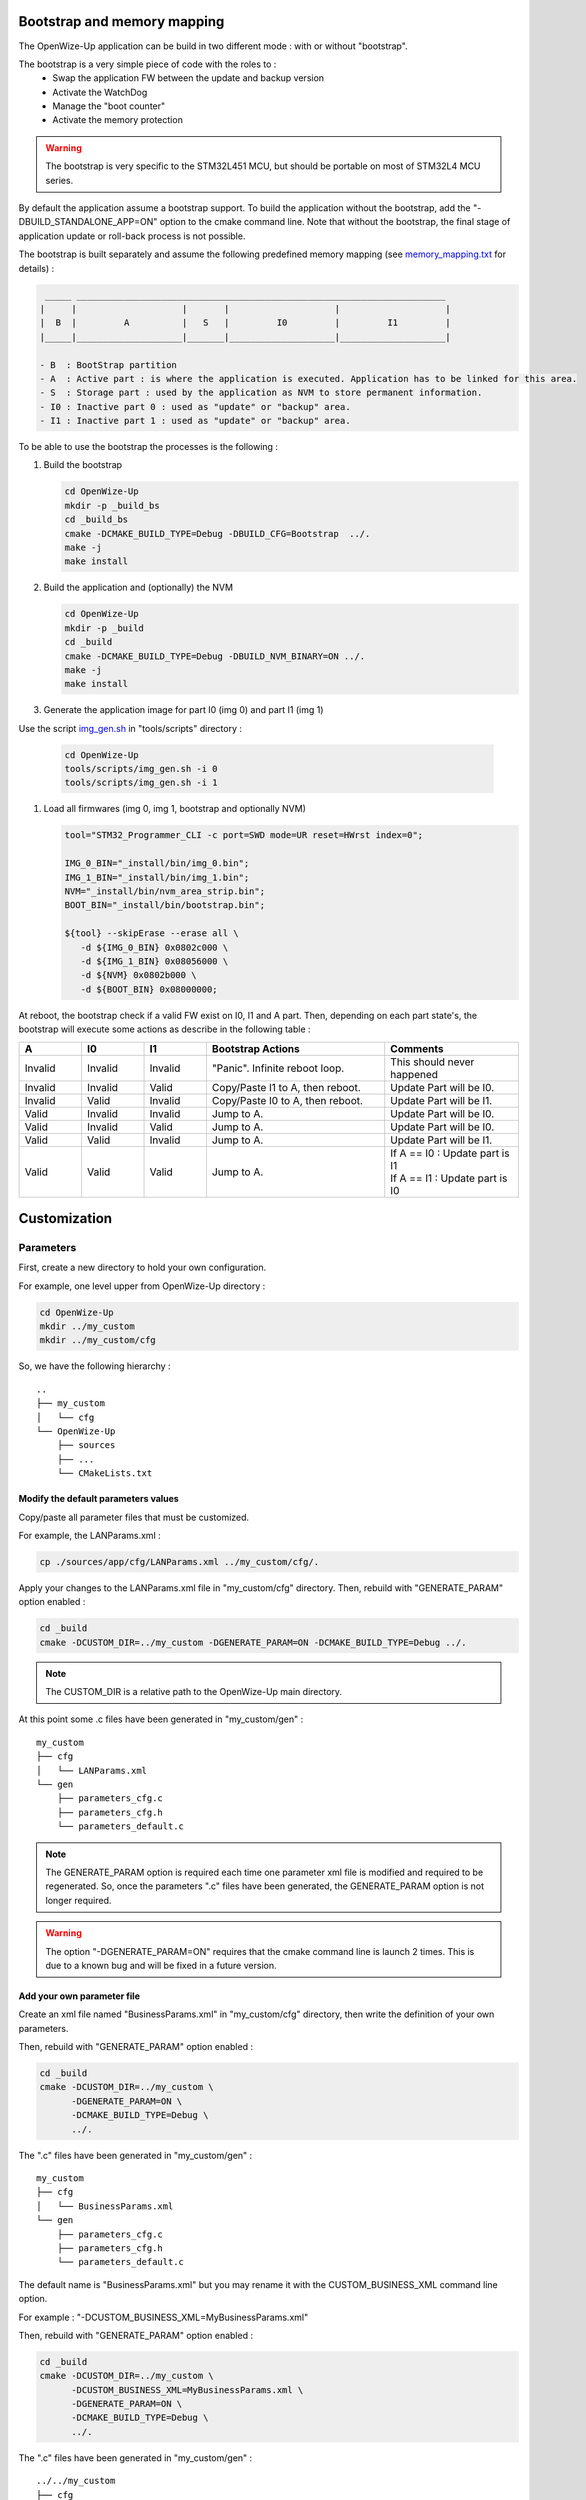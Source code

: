 
.. ****************************************************************************

Bootstrap and memory mapping
============================

The OpenWize-Up application can be build in two different mode : with or without "bootstrap".

The bootstrap is a very simple piece of code with the roles to :
   - Swap the application FW between the update and backup version
   - Activate the WatchDog
   - Manage the "boot counter"
   - Activate the memory protection

.. warning:: 
   The bootstrap is very specific to the STM32L451 MCU, but should be portable 
   on most of STM32L4 MCU series.

By default the application assume a bootstrap support. To build the application
without the bootstrap, add the "-DBUILD_STANDALONE_APP=ON" option to the cmake 
command line.
Note that without the bootstrap, the final stage of application update or 
roll-back process is not possible.  

The bootstrap is built separately and assume the following predefined memory mapping (see `memory_mapping.txt`_ for details) : 

.. code-block::

    _____ ______________________________________________________________________
   |     |                    |       |                    |                    |
   |  B  |         A          |   S   |         I0         |         I1         |
   |_____|____________________|_______|____________________|____________________|
   
   - B  : BootStrap partition
   - A  : Active part : is where the application is executed. Application has to be linked for this area.
   - S  : Storage part : used by the application as NVM to store permanent information.
   - I0 : Inactive part 0 : used as "update" or "backup" area.
   - I1 : Inactive part 1 : used as "update" or "backup" area.


To be able to use the bootstrap the processes is the following  :

#. Build the bootstrap

   .. code-block:: bash
   
      cd OpenWize-Up
      mkdir -p _build_bs
      cd _build_bs
      cmake -DCMAKE_BUILD_TYPE=Debug -DBUILD_CFG=Bootstrap  ../.
      make -j
      make install

#. Build the application and (optionally) the NVM 

   .. code-block:: bash
   
      cd OpenWize-Up
      mkdir -p _build
      cd _build
      cmake -DCMAKE_BUILD_TYPE=Debug -DBUILD_NVM_BINARY=ON ../.
      make -j
      make install

#. Generate the application image for part I0 (img 0) and part I1 (img 1)

Use the script `img_gen.sh`_ in "tools/scripts" directory : 

   .. code-block:: bash
   
      cd OpenWize-Up
      tools/scripts/img_gen.sh -i 0
      tools/scripts/img_gen.sh -i 1

#. Load all firmwares (img 0, img 1, bootstrap and optionally NVM)

   .. code-block:: bash
   
      tool="STM32_Programmer_CLI -c port=SWD mode=UR reset=HWrst index=0";
      
      IMG_0_BIN="_install/bin/img_0.bin";
      IMG_1_BIN="_install/bin/img_1.bin";
      NVM="_install/bin/nvm_area_strip.bin";
      BOOT_BIN="_install/bin/bootstrap.bin";
      
      ${tool} --skipErase --erase all \
         -d ${IMG_0_BIN} 0x0802c000 \
         -d ${IMG_1_BIN} 0x08056000 \
         -d ${NVM} 0x0802b000 \
         -d ${BOOT_BIN} 0x08000000;


At reboot, the bootstrap check if a valid FW exist on I0, I1 and A part. Then, 
depending on each part state's, the bootstrap will execute some actions as 
describe in the following table :  

.. list-table:: 
   :widths: 14 14 14 40 30
   :header-rows: 1
   
   * - A
     - I0
     - I1
     - Bootstrap Actions
     - Comments
   * - Invalid
     - Invalid
     - Invalid
     - "Panic". Infinite reboot loop.
     - This should never happened 
   * - Invalid
     - Invalid
     - Valid
     - Copy/Paste I1 to A, then reboot.
     - Update Part will be I0.
   * - Invalid
     - Valid
     - Invalid
     - Copy/Paste I0 to A, then reboot.
     - Update Part will be I1.
   * - Valid
     - Invalid
     - Invalid
     - Jump to A.
     - Update Part will be I0.
   * - Valid
     - Invalid
     - Valid
     - Jump to A.
     - Update Part will be I0.
   * - Valid
     - Valid
     - Invalid
     - Jump to A.
     - Update Part will be I1.
   * - Valid
     - Valid
     - Valid
     - Jump to A.
     - | If A == I0 : Update part is I1
       | If A == I1 : Update part is I0



Customization
=============


Parameters
----------

First, create a new directory to hold your own configuration. 

For example, one level upper from OpenWize-Up directory :

.. code-block:: bash

   cd OpenWize-Up
   mkdir ../my_custom
   mkdir ../my_custom/cfg

So, we have the following hierarchy :

::
 
   ..  
   ├── my_custom
   │   └── cfg
   └── OpenWize-Up
       ├── sources
       ├── ...
       └── CMakeLists.txt

Modify the default parameters values
^^^^^^^^^^^^^^^^^^^^^^^^^^^^^^^^^^^^

Copy/paste all parameter files that must be customized.

For example, the LANParams.xml :

.. code-block:: bash

   cp ./sources/app/cfg/LANParams.xml ../my_custom/cfg/.

Apply your changes to the LANParams.xml file in "my_custom/cfg" directory. 
Then, rebuild with "GENERATE_PARAM" option enabled :

.. code-block:: bash

   cd _build
   cmake -DCUSTOM_DIR=../my_custom -DGENERATE_PARAM=ON -DCMAKE_BUILD_TYPE=Debug ../. 

.. Note::
   The CUSTOM_DIR is a relative path to the OpenWize-Up main directory.

At this point some .c files have been generated in "my_custom/gen" :

::
 
   my_custom
   ├── cfg
   │   └── LANParams.xml
   └── gen
       ├── parameters_cfg.c
       ├── parameters_cfg.h
       └── parameters_default.c

.. Note::
   The GENERATE_PARAM option is required each time one parameter xml file is modified
   and required to be regenerated. 
   So, once the parameters ".c" files have been generated, the GENERATE_PARAM option is
   not longer required.

.. warning:: 
   The option "-DGENERATE_PARAM=ON" requires that the cmake command line is 
   launch 2 times. This is due to a known bug and will be fixed in a future version.


Add your own parameter file
^^^^^^^^^^^^^^^^^^^^^^^^^^^

Create an xml file named "BusinessParams.xml" in "my_custom/cfg" directory, 
then write the definition of your own parameters. 

Then, rebuild with "GENERATE_PARAM" option enabled :

.. code-block:: bash

   cd _build
   cmake -DCUSTOM_DIR=../my_custom \
         -DGENERATE_PARAM=ON \
         -DCMAKE_BUILD_TYPE=Debug \
         ../. 

The ".c" files have been generated in "my_custom/gen" :

::
 
   my_custom
   ├── cfg
   │   └── BusinessParams.xml
   └── gen
       ├── parameters_cfg.c
       ├── parameters_cfg.h
       └── parameters_default.c


The default name is "BusinessParams.xml" but you may rename it with the 
CUSTOM_BUSINESS_XML command line option. 

For example : "-DCUSTOM_BUSINESS_XML=MyBusinessParams.xml"

Then, rebuild with "GENERATE_PARAM" option enabled :

.. code-block:: bash

   cd _build
   cmake -DCUSTOM_DIR=../my_custom \
         -DCUSTOM_BUSINESS_XML=MyBusinessParams.xml \
         -DGENERATE_PARAM=ON \
         -DCMAKE_BUILD_TYPE=Debug \
         ../. 

The ".c" files have been generated in "my_custom/gen" :

::
 
   ../../my_custom
   ├── cfg
   │   └── MyBusinessParams.xml
   └── gen
       ├── parameters_cfg.c
       ├── parameters_cfg.h
       └── parameters_default.c



Change the application binary file name
---------------------------------------

The default application binary file name is "App_WizeUp" and may be redefined with 
CUSTOM_BIN_NAME command line option. 

For example : "-DCUSTOM_BIN_NAME=custom_app"

.. code-block:: bash

   cd _build
   cmake -DCUSTOM_BIN_NAME=custom_app \
         -DCMAKE_BUILD_TYPE=Debug \
         ../. 


Redefine the hardware information
---------------------------------

Hardware information that define the board is the one given by the ATI command. 

These are hard-coded in the application FW.

.. list-table:: 
   :widths: 20 50 20 20 20
   :header-rows: 1
   
   * - Designation
     - Description
     - Cmake variable
     - Format
     - Default
   * - Name
     - This is the name of the board
     - HW_NAME
     - String
     - WIZEUP
   * - Vendor
     - The board manufacturer or vendor
     - HW_VENDOR
     - String
     - ALCIOM
   * - Model
     - This define the board model or type 
     - HW_MODEL
     - String
     - WZ1000
   * - Major
     - The board major version number 
     - HW_VER_MAJ
     - Integer
     - 1
   * - Minor
     - The board minor version number 
     - HW_VER_MIN
     - Integer
     - 8
   * - Revision
     - The board revision number 
     - HW_VER_REV
     - Integer
     - 0
   * - Date
     - The board design or production date 
     - HW_DATE
     - String
     -

.. Note::
   The WizeUp board version number is form by one integer number and 1 letter (e.g. 1C). 
   So, the letter is convert in integer number by its position in the alphabet (e.g. : C become 3).    

For example, we can redefine our hardware as : 

.. code-block:: bash

   cd _build
   cmake -DHW_NAME="MyBoard" \
         -DHW_VENDOR="Vendor" \
         -DHW_MODEL="1stMod" \
         -DHW_VER_MAJ=0 \
         -DHW_VER_MIN=1 \
         -DHW_VER_REV=0 \
         -DHW_DATE="2023-12-12 10:10:10" \
         -DCMAKE_BUILD_TYPE=Debug \
         ../. 

Use a cmake file to customize
-----------------------------

You can use a cmake file to help the customization. However, the file name is 
restricted to "custom-config.cmake" in order to be find by the our cmake framework.
An example is given in "OpenWize-Up/tools/help" directory. The given "custom-config.cmake"
file include most of the customizable options, just uncomment and change them 
in order to meet your requirements. 

First, create a new directory to hold your own configuration. 

For example, one level upper from OpenWize-Up directory :

.. code-block:: bash

   cd OpenWize-Up
   mkdir ../my_custom

Copy/Paste the "custom-config.cmake" :

.. code-block:: bash

   cp ./tools/help/custom-config.cmake ../my_custom/.


Apply your changes, then rebuild it :

.. code-block:: bash

   cd _build
   cmake -DCUSTOM_DIR=../my_custom \
         -DCMAKE_BUILD_TYPE=Debug \
         ../. 

.. Note::
   Depending on your modification, it may required to regenerate the parameters 
   ".c" file (-DGENERATE_PARAM=ON) . 
   

.. *****************************************************************************
.. references

.. _`memory_mapping.txt`: https://github.com/WizeEveryWhere/OpenWize-Up/blob/develop/sources/bootstrap/memory_mapping.txt
.. _`img_gen.sh`: https://github.com/WizeEveryWhere/OpenWize-Up/blob/develop/tools/scripts/img_gen.sh

